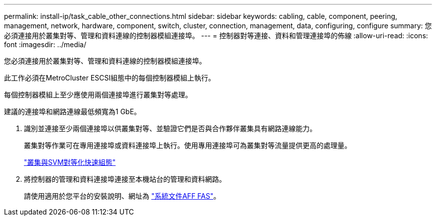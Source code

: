 ---
permalink: install-ip/task_cable_other_connections.html 
sidebar: sidebar 
keywords: cabling, cable, component, peering, management, network, hardware, component, switch, cluster, connection, management, data, configuring, configure 
summary: 您必須連接用於叢集對等、管理和資料連線的控制器模組連接埠。 
---
= 控制器對等連接、資料和管理連接埠的佈線
:allow-uri-read: 
:icons: font
:imagesdir: ../media/


[role="lead"]
您必須連接用於叢集對等、管理和資料連線的控制器模組連接埠。

此工作必須在MetroCluster ESCSI組態中的每個控制器模組上執行。

每個控制器模組上至少應使用兩個連接埠進行叢集對等處理。

建議的連接埠和網路連線最低頻寬為1 GbE。

. 識別並連接至少兩個連接埠以供叢集對等、並驗證它們是否與合作夥伴叢集具有網路連線能力。
+
叢集對等作業可在專用連接埠或資料連接埠上執行。使用專用連接埠可為叢集對等流量提供更高的處理量。

+
http://docs.netapp.com/ontap-9/topic/com.netapp.doc.exp-clus-peer/home.html["叢集與SVM對等化快速組態"]

. 將控制器的管理和資料連接埠連接至本機站台的管理和資料網路。
+
請使用適用於您平台的安裝說明、網址為 https://docs.netapp.com/us-en/ontap-systems/["系統文件AFF FAS"]。


